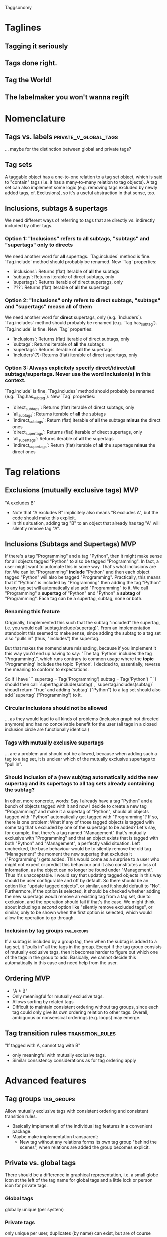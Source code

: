 Taggsonomy
* Taglines
** Tagging it seriously
** Tags done right.
** Tag the World!
** The labelmaker you won't wanna regift
* Nomenclature
** Tags vs. labels :private_v_global_tags:
… maybe for the distinction between global and private tags?
** Tag sets
A taggable object has a one-to-one relation to a tag set object, which is said to "contain" tags (i.e. it has a many-to-many relation to tag objects).
A tag set can also implement some logic (e.g. removing tags excluded by newly added tags, cf. Exclusions), so it's a useful abstraction in that sense, too.
** Inclusions, subtags & supertags
We need different ways of referring to tags that are directly vs. indirectly included by other tags.
*** Option 1: "Inclusions" refers to *all* subtags, "subtags" and "supertags" only to directs
We need another word for *all* supertags.
`Tag.includes` method is fine.
`Tag.include` method should probably be renamed.
New `Tag` properties:
- `inclusions`: Returns (flat) iterable of *all* the subtags
- `subtags`: Returns iterable of direct subtags, only
- `supertags`: Returns iterable of direct supertags, only
- `???`: Returns (flat) iterable of *all* the supertags
*** Option 2: "Inclusions" only refers to direct subtags, "subtags" and "supertags" measn *all* of them
We need another word for *direct* supertags, only (e.g. `Includers`).
`Tag.includes` method should probably be renamed (e.g. `Tag.has_subtag`).
`Tag.include` is fine.
New `Tag` properties:
- `inclusions`: Returns (flat) iterable of direct subtags, only
- `subtags`: Returns iterable of *all* the subtags
- `supertags`: Returns iterable of *all* the supertags
- `includers`(?): Returns (flat) iterable of direct supertags, only
*** Option 3: Always explicitely specify direct/idirect/all subtags/supertags. Never use the word inclusion(s) in this context.
`Tag.include` is fine.
`Tag.includes` method should probably be renamed (e.g. `Tag.has_subtag`).
New `Tag` properties:
- `direct_subtags`: Returns (flat) iterable of direct subtags, only
- `all_subtags`: Returns iterable of *all* the subtags
- `indirect_subtags`: Return (flat) iterable of *all* the subtags *minus* the direct ones
- `direct_supertags`: Returns (flat) iterable of direct supertags, only
- `all_supertags`: Returns iterable of *all* the supertags
- `indirect_supertags`: Return (flat) iterable of *all* the supertags *minus* the direct ones
* Tag relations
** Exclusions (mutually exclusive tags)                                 :MVP:
:PROPERTIES:
:Milestone: 0
:END:
"A excludes B"
- Note that "A excludes B" implicitely also means "B excludes A", but the code should make this explicit.
- In this situation, adding tag "B" to an object that already has tag "A" will silently remove tag "A".
** Inclusions (Subtags and Supertags)                                   :MVP:
:PROPERTIES:
:Milestone: 0
:END:
If there's a tag "Programming" and a tag "Python", then it might make sense for all objects tagged "Python" to also be tagged "Programming".
In fact, a user might want to automate this in some way. That's what inclusions are for. We can let "Programming" *include* "Python" and then each object tagged "Python" will also be tagged "Programming".
Practically, this means that if "Python" is included by "Programming" then adding the tag "Python" to any tag set will automatically also add "Programming" to it.
We call "Programming" a *supertag* of "Python" and "Python" a *subtag* of "Programming".
Each tag can be a supertag, subtag, none or both.
*** Renaming this feature
Originally, I implemented this such that the subtag "included" the supertag, i.e. you would call `subtag.include(supertag)`.
From an implementation standpoint this seemed to make sense, since adding the subtag to a tag set also "pulls in" (thus, "includes") the supertag.

But that makes the nomenclature misleading, because if you implement it this way you'd end up having to say: "The tag 'Python' includes the tag 'Programming'.", which runs contrary to common usage where the *topic* 'Programming' includes the topic 'Python'.
I decided to, essentially, reverse the meaning to conform to expectations.

So if I have
```
supertag = Tag('Programming')
subtag = Tag('Python')
```
I should then call `supertag.include(subtag)`, `supertag.includes(subtag)` shoudl return `True` and adding `subtag` ("Python") to a tag set should also add `supertag` ("Programming") to it.
*** Circular inclusions should not be allowed
… as they would lead to all kinds of problems (inclusion graph not directed anymore) and has no conceivable benefit for the user (all tags in a closed inclusion circle are functionally identical)
*** Tags with mutually exclusive supertags
… are a problem and should not be allowed, because when adding such a tag to a tag set, it is unclear which of the mutually exclusive supertags to "pull in".
*** Should inclusion of a (new sub)tag automatically add the new supertag and its supertags to all tag sets already containing the subtag?
In other, more concrete, words: Say I already have a tag "Python" and a bunch of objects tagged with it and now I decide to create a new tag "Programming" and make it a supertag of "Python", should all objects tagged with "Python" automatically get tagged with "Programming"?
If so, there is one problem: What if any of those tagged objects is tagged with some tag that's excluded by one of the supertags to be added? Let's say, for example, that there's a tag named "Management" that's mutually exclusive with "Programming" and that an object exists that is tagged with both "Python" and "Management", a perfectly valid situation.
Left unchecked, the base behaviour would be to silently remove the old tag "Management" the moment the new supertag that excludes it ("Programming") gets added. This would come as a surprise to a user who might not expect or predict this behaviour and it also constitutes a loss of information, as the object can no longer be found under "Management". Thus it's unacceptable.
I would say that updating tagged objects in this way should be user configurable and off by default.
So there should be an option like "update tagged objects", or similar, and it should default to "No".
Furthermore, if the option *is* selected, it should be checked whether adding the new supertags /would/ remove an existing tag from a tag set, due to exclusion, and the operation should fail if that's the case.
We might think about including a /second/ option like "silently remove excluded tags", or similar, only to be shown when the first option is selected, which would allow the operation to go through.
*** Inclusion by tag groups                                      :tag_groups:
:PROPERTIES:
:Milestone: 1
:END:
If a subtag is included by a group tag, then when the subtag is added to a tag set, it "pulls in" all the tags in the group.
Except if the tag group consists of mutually exclusive tags, then it becomes harder to figure out which one of the tags in the group to add.
Basically, we cannot decide this automatically in this case and need help from the user.
** Ordering                                                             :MVP:
:PROPERTIES:
:Milestone: 0
:END:
- "A > B"
- Only meaningful for mutually exclusive tags.
- Allows sorting by related tags
- Difficult to maintain consistent ordering without tag groups, since each tag could only give its own ordering relation to other tags. Overall, ambiguous or nonsensical orderings (e.g. loops) may emerge.
** Tag transition rules                                    :transition_rules:
"If tagged with A, cannot tag with B"
- only meaningful with mutually exclusive tags.
- Similar consistency considerations as for tag ordering apply
* Advanced features
** Tag groups                                                    :tag_groups:
:PROPERTIES:
:Milestone: 1
:END:
Allow mutually exclusive tags with consistent ordering and consistent transition rules.
- Basically implement all of the individual tag features in a convenient package.
- Maybe make implementation transparent:
  - New tag without any relations forms its own tag group "behind the scenes", when relations are added the group becomes explicit.
** Private vs. global tags
There should be a difference in graphical representation, i.e. a small globe icon at the left of the tag name for global tags and a little lock or person icon for private tags.
*** Global tags
globally unique (per system)
*** Private tags
only unique per user, duplicates (by name) can exist, but are of course completely separate objects
*** Group tags? :private_v_global_tags:
** Tag-based visibility / access control?
E.g. only objects with global/admin level tag "X", "user:X" or "group:x" are visible to user(s in group) "X"
** Tags for structured meta-data? :structured_metadata_tags:
… like dates, coordinates, annotations, people etc.
Basically, generic object (key/value) store.
[[https://orgmode.org/manual/Properties-and-columns.html#Properties-and-columns][Org-mode calls these "properties".]]
*** Alternative names
**** Complex tags
**** Composite tags
*** Format
Colon as separator, could only be a convention, but could also trigger some additional processing in the background, e.g. validation, ordering etc.
*** Examples
**** "birth date: 1970-01-01" or "version: 1.0.1" :alphabetic_sorting:
… with additional validation applied to the "second field" (value) and optionally even sorting.
Note that in these examples alphabetic sorting of (presumably mutually exclusive) tags would do the trick.
**** "actor: John Doe", "director: Jane Doe"
Note that this example could not be accomplished by combining the tags "actor", "director", "John Doe" and "Jane Doe", since it's not clear which job title refers to which person.
**** "episode: 05", "season: 02"
**** "preceded by: <object>", "followed by: <other object>", "greater than: <object: foo>"…
These are basically object relations. Could be one-to-one, one-to-many or many-to-many.
Backwards relations need to be defined so they can be implemented automatically.
Now we're really getting into object DB territory, I wonder whether this is still a good idea…
***** TODO research RDF and related technologies (Wikidata?) again
*** Implementation
The `name` attribute identifies the kind of tag, i.e. the tag's data type.
That means the `name` is not unique anymore, but the combination `name` + value is.
**** Worst, but easiest
One `name` column.
One attribute/column per possible data type.
***** Problems:
****** Each tag can only have one value, but how to ensure that?
****** Different tags with the same name must have the same type of value, but how to ensure that?
****** Adding a new data type requires a migration of the tag table and allowing users to add their own data types is out of the question.
**** Better
One `name` column.
One column for the data type, identifying the table that stores tag values of that type.
A second column for the Id of the entry in said table.
***** Problems:
****** Different tags with the same name must have the same type of value, but how to ensure that?
****** Adding a new data type requires… what? Adding a new table and a corresponding choice?
**** Better yet
One column for the tag type, i.e. name + data type.
Once column for the tag value.
** Auto-tagging
… could be implemented opportunistically in filters, scanners, fetchers etc.
*** could also be done based on other tag transitions
e.g. when the final episode in a season of a TV show is added, all the episodes in that season get the additional tag "complete season".
** Multilingual tags :i18n:
It should be possible to store tag names in different languages.
The different translations of a tag should be treated as the same tag, so a user should be shown only one tag, but in their desired language.
** Hookability
It should be possible to "hook" tag transitions, e.g. by registering callback functions or similar, so that a tag tansition may lead to system-specific actions.
** Logging
… built in facilities and/or simple way to export tag operation log data?
** Expiration
*** on `Tag` object?
essentially 'self-destruct'
*** on taggable object?
essentially 'remove_after…'
could be implemented as extra attribute on the ManyToMany relation
** Timestamps
*** Tag addition to or removal from object
could be implemented as extra attribute on the ManyToMany relation
** Tag synonyms
(cf. meta.stackexchange.com/tags/synonyms)
Useful in a large and/or evolving tag base. Mainly useful for search, I suppose.
Somewhat related to Multilingual tags, but the difference is that mutlilingual tags are different versions of the same tag, whereas tag synonyms are different tags that are treated as synonyms.
* Navigation
** UI elements
*** Tag cloud
*** TagTree
*** Tag Drawer
List of tags that can be pulled open from the side and contains a simple list of tags to allow dragging and dropping tags on objects.
** Filtering
*** ANDing & ORing
*** Tag selection by wildcards/regular expressions :structured_metadata_tags:
… probably mostly or only important for structured meta-data tags.
*** Tag selection by ranges :structured_metadata_tags:
… definitely only important for structured meta-data tags.
- Syntax?
** Sorting
*** Alphabetically by default :alphabetic_sorting:
**** considering the correct collation for the locale :i18n:
*** by ordering for mutually exclusive tags
… how can a user specify that?
*** by some ordering algorithm for structured meta-data tags :structured_metadata_tags:
**** although alphabetic sorting will often work in these cases :alphabetic_sorting:
** Aggregation :structured_metadata_tags:
E.g. The question "How many seasons of The Big Bang Theory are there (in the system)?" translates to "How many tags of class/form "season: …" are there, which are used together with the tag "the big bang theory"?
The question "Is Season X of The Big Bang Theory complete?" is more complicated, but it's solvable in several ways. Either by filtering by show title and season number and comparing the number of results with the highest episode number, or by having tags for "first episode in season", "following episode: <object>", (optionally "preceding episode: <other object>") and "last episode in season" and by checking whether the chain of following episodes is unbroken.
** Tag set theory with Venn diagrams
* Implementations
** Django app
*** How to separate Django app and (possible) Python library? :python_taggsonomy:
*** Auto-Fill Suggestions
… are indispensable for maintaining a controlled vocabulary.
They must take private/group/global tags into account.

Use <datalist> in default templatetag and replace with something fancier with JS.
*** Names
Tag names should support whitespace (well, at least single spaces), and be separated by commas, although the UI should turn that into visually separate entities.

To have nicely formatted tags in the input field as well as the auto-complete suggestion list will require JS.
*** Decorator
Implement decorator for taggable objects…
    `@taggsonomy.taggable`
… instead of "forcing" models to include a "tags" field?
*** TagSet…
A TagSet is a Model that (merely/mainly-?) wraps a ManyToManyRelation so it should behave like a ManyRelatedManager.

A ManyRelatedManager's `add` method accepts both object instances and object IDs as positional arguments, so TagSet.add should accept at least those, as well.

That means, though, that to check for mutual exclusions in the set of submitted tags, we have to do some work, to turn the positional arguments into a set of Tag objects, which is rather inefficient.
Since that is the case anyway, and since a Tag object is uniquely identified by it's name, we *can* also accept strings as positional arguments and resolve them to tags. When no tag by the name of a given string exists, a decision must be made whether to silently ignore it (no!), create a tag by that name, or treat it as an error.
Currently, I decide between the latter two options with the help of a keyword argument `create_nonexisting`, which defaults to False. This makes the code to handle those positional arguments inelegant  and, I suspect, slow, though, so I wonder whether this really is the way to got...
**** … as Descriptor
This *might* allow some syntatctic sugar like
    file.tags = ['foo', 'bar']
where file is an instance of a taggable model class, like:
    class File(models.Model):
        tags = OneToOne(TagSet, …)
`TagSet.__set__` could then make this essentially equivalent to:
    file.tags.add(['foo', 'bar'])

It's unclear whether that would work, though, as the relation is mediated by Django's `OneToOne` ModelField (which is probably a descriptor, itself).

If it *is* possible, this humble example can also be achieve with `property` (which itself returns descriptor objects).

Additionally, however, since the Descriptor protocol methods (`__get__`, `__set__` and `__delete__`) get the containing "parent" type or object passed into them, this could be used to implement some rather cool extra functionality, like the ability to look for and - if found - call specially named methods on that object.

So a taggable model could add custom behaviour by implementing such methods. That way, tagging could lead to actual object state changes.

This is not possible with `property` alone.
*** HTML(5)
**** UI elements (tag cloud, TagTree, TagDrawer etc.)
- should come as templatetags
- should render into <aside> elements?
**** Custom elements?
<tags>, <tag [user="…"] [group="…"]> etc.
*** Tag transition rules :transition_rules:
Tag exclusion is ManyToMany, so maybe add a `through=…` table, which would allow a Boolean attribute like `allow_replacment` or similar.
What about directionality?
*** TagTree-like URIs?
  E.g.:
"…/tags/foo/bar/baz/",
  … which would be equivalent to:
"…/tags/foo/baz/bar/",

** JS library
Maintain independently of Django app?
** Python library(?) :python_taggsonomy:
Pure Python, no Django ORM, therefore no assumption about persistence possible and object relations need to be handled Pythonically.
*** Everything is done in memory
Potentially very fast. Could be used by the Django app via aggregation, just need to make sure to update in-memory objects and DB atomically to avoid inconsistent states.
*** No state, essentially just mixin classes
Relies on certain state-exposing methods/attributes/properties to be present.
Would need to come up with a good, clean API that separates the two layers of functionality...
** Bookmarks (Browser extension) :bookmark_taggsonomy:
Written in JavaScript, HTML & CSS
Should target Firefox, Chromium & WebKit
** E-Mail
*** Thunderbird
*** IMAP
** Desktop application for overview?
with connectors to other local/remote implementations
** Online-Service for sync?
Would have to be zero knowledge!
